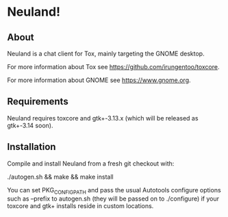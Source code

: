 * Neuland!

  [[https://raw.githubusercontent.com/IMFTC/neuland/master/screenshot.png]]

** About
   Neuland is a chat client for Tox, mainly targeting the GNOME
   desktop.

   For more information about Tox see https://github.com/irungentoo/toxcore.

   For more information about GNOME see https://www.gnome.org.

** Requirements
   Neuland requires toxcore and gtk+-3.13.x (which will be released as
   gtk+-3.14 soon).

** Installation
   Compile and install Neuland from a fresh git checkout with:

   ./autogen.sh && make && make install

   You can set PKG_CONFIG_PATH and pass the usual Autotools configure
   options such as --prefix to autogen.sh (they will be passed on to
   ./configure) if your toxcore and gtk+ installs reside in custom
   locations.
